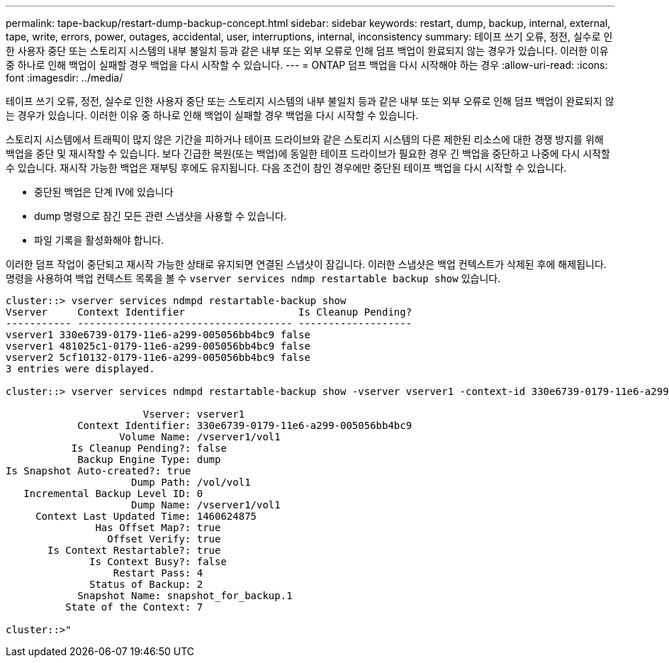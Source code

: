 ---
permalink: tape-backup/restart-dump-backup-concept.html 
sidebar: sidebar 
keywords: restart, dump, backup, internal, external, tape, write, errors, power, outages, accidental, user, interruptions, internal, inconsistency 
summary: 테이프 쓰기 오류, 정전, 실수로 인한 사용자 중단 또는 스토리지 시스템의 내부 불일치 등과 같은 내부 또는 외부 오류로 인해 덤프 백업이 완료되지 않는 경우가 있습니다. 이러한 이유 중 하나로 인해 백업이 실패할 경우 백업을 다시 시작할 수 있습니다. 
---
= ONTAP 덤프 백업을 다시 시작해야 하는 경우
:allow-uri-read: 
:icons: font
:imagesdir: ../media/


[role="lead"]
테이프 쓰기 오류, 정전, 실수로 인한 사용자 중단 또는 스토리지 시스템의 내부 불일치 등과 같은 내부 또는 외부 오류로 인해 덤프 백업이 완료되지 않는 경우가 있습니다. 이러한 이유 중 하나로 인해 백업이 실패할 경우 백업을 다시 시작할 수 있습니다.

스토리지 시스템에서 트래픽이 많지 않은 기간을 피하거나 테이프 드라이브와 같은 스토리지 시스템의 다른 제한된 리소스에 대한 경쟁 방지를 위해 백업을 중단 및 재시작할 수 있습니다. 보다 긴급한 복원(또는 백업)에 동일한 테이프 드라이브가 필요한 경우 긴 백업을 중단하고 나중에 다시 시작할 수 있습니다. 재시작 가능한 백업은 재부팅 후에도 유지됩니다. 다음 조건이 참인 경우에만 중단된 테이프 백업을 다시 시작할 수 있습니다.

* 중단된 백업은 단계 IV에 있습니다
* dump 명령으로 잠긴 모든 관련 스냅샷을 사용할 수 있습니다.
* 파일 기록을 활성화해야 합니다.


이러한 덤프 작업이 중단되고 재시작 가능한 상태로 유지되면 연결된 스냅샷이 잠깁니다. 이러한 스냅샷은 백업 컨텍스트가 삭제된 후에 해제됩니다. 명령을 사용하여 백업 컨텍스트 목록을 볼 수 `vserver services ndmp restartable backup show` 있습니다.

[listing]
----
cluster::> vserver services ndmpd restartable-backup show
Vserver     Context Identifier                   Is Cleanup Pending?
----------- ------------------------------------ -------------------
vserver1 330e6739-0179-11e6-a299-005056bb4bc9 false
vserver1 481025c1-0179-11e6-a299-005056bb4bc9 false
vserver2 5cf10132-0179-11e6-a299-005056bb4bc9 false
3 entries were displayed.

cluster::> vserver services ndmpd restartable-backup show -vserver vserver1 -context-id 330e6739-0179-11e6-a299-005056bb4bc9

                       Vserver: vserver1
            Context Identifier: 330e6739-0179-11e6-a299-005056bb4bc9
                   Volume Name: /vserver1/vol1
           Is Cleanup Pending?: false
            Backup Engine Type: dump
Is Snapshot Auto-created?: true
                     Dump Path: /vol/vol1
   Incremental Backup Level ID: 0
                     Dump Name: /vserver1/vol1
     Context Last Updated Time: 1460624875
               Has Offset Map?: true
                 Offset Verify: true
       Is Context Restartable?: true
              Is Context Busy?: false
                  Restart Pass: 4
              Status of Backup: 2
            Snapshot Name: snapshot_for_backup.1
          State of the Context: 7

cluster::>"
----